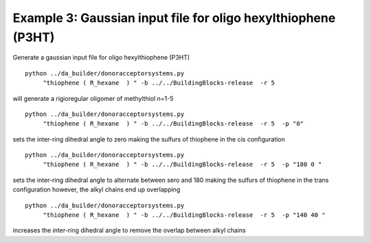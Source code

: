.. _molgenex3:


Example 3: Gaussian input file for oligo hexylthiophene (P3HT)
========================================================================================

Generate a gaussian input file for oligo hexylthiophene (P3HT) ::

   python ../da_builder/donoracceptorsystems.py
        "thiophene ( R_hexane  ) " -b ../../BuildingBlocks-release  -r 5

will generate a rigioregular oligomer of methylthiol n=1-5 ::

   python ../da_builder/donoracceptorsystems.py
        "thiophene ( R_hexane  ) " -b ../../BuildingBlocks-release  -r 5  -p "0"

sets the inter-ring dihedral angle to zero making the sulfurs of thiophene in the cis configuration ::

   python ../da_builder/donoracceptorsystems.py
        "thiophene ( R_hexane  ) " -b ../../BuildingBlocks-release  -r 5  -p "180 0 "

sets the inter-ring dihedral angle to alternate between sero and 180 making the sulfurs of thiophene in the trans configuration 
however, the alkyl chains end up overlapping ::

   python ../da_builder/donoracceptorsystems.py
        "thiophene ( R_hexane  ) " -b ../../BuildingBlocks-release  -r 5  -p "140 40 "

increases the inter-ring dihedral angle to remove the overlap between alkyl chains 
